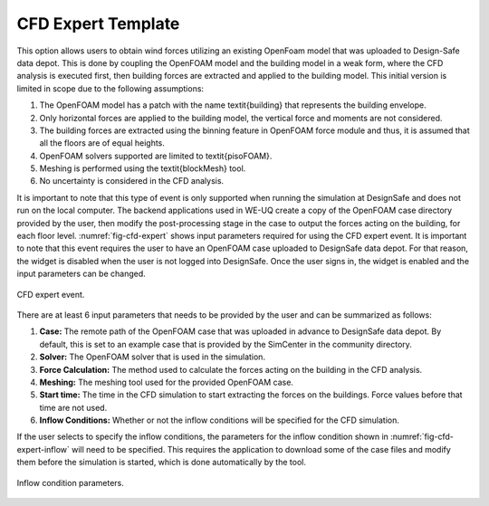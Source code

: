 CFD Expert Template
-------------------

This option allows users to obtain wind forces utilizing an existing OpenFoam model that was uploaded to Design-Safe data depot. This is done by coupling the OpenFOAM model and the building model in a weak form, where the CFD analysis is executed first, then building forces are extracted and applied to the building model. This initial version is limited in scope due to the following assumptions:

#. The OpenFOAM model has a patch with the name \textit{building} that represents the building envelope.

#. Only horizontal forces are applied to the building model, the vertical force and moments are not considered.

#. The building forces are extracted using the binning feature in OpenFOAM force module and thus, it is assumed that all the floors are of equal heights.

#. OpenFOAM solvers supported are limited to \textit{pisoFOAM}.

#. Meshing is performed using the \textit{blockMesh} tool.

#. No uncertainty is considered in the CFD analysis.

It is important to note that this type of event is only supported when running the simulation at DesignSafe and does not run on the local computer. The backend applications used in WE-UQ create a copy of the OpenFOAM case directory provided by the user, then modify the post-processing stage in the case to output the forces acting on the building, for each floor level. :numref:`fig-cfd-expert` shows input parameters required for using the CFD expert event. It is important to note that this event requires the user to have an OpenFOAM case uploaded to DesignSafe data depot. For that reason, the widget is disabled when the user is not logged into DesignSafe. Once the user signs in, the widget is enabled and the input parameters can be changed. 

.. _fig-cfd-expert:
.. figure:: figures/cfd_expert.png
	:align: center
	:figclass: align-center

	CFD expert event.

There are at least 6 input parameters that needs to be provided by the user and can be summarized as follows:

#. **Case:** The remote path of the OpenFOAM case that was uploaded in advance to DesignSafe data depot. By default, this is set to an example case that is provided by the SimCenter in the community directory.

#. **Solver:** The OpenFOAM solver that is used in the simulation.

#. **Force Calculation:** The method used to calculate the forces acting on the building in the CFD analysis.

#. **Meshing:** The meshing tool used for the provided OpenFOAM case. 

#. **Start time:** The time in the CFD simulation to start extracting the forces on the buildings. Force values before that time are not used.

#. **Inflow Conditions:** Whether or not the inflow conditions will be specified for the CFD simulation.  

If the user selects to specify the inflow conditions, the parameters for the inflow condition shown in :numref:`fig-cfd-expert-inflow` will need to be specified. This requires the application to download some of the case files and modify them before the simulation is started, which is done automatically by the tool.

.. _fig-cfd-expert-inflow:
.. figure:: figures/cfd_expert_inflow.png
	:align: center
	:figclass: align-center

	Inflow condition parameters.
